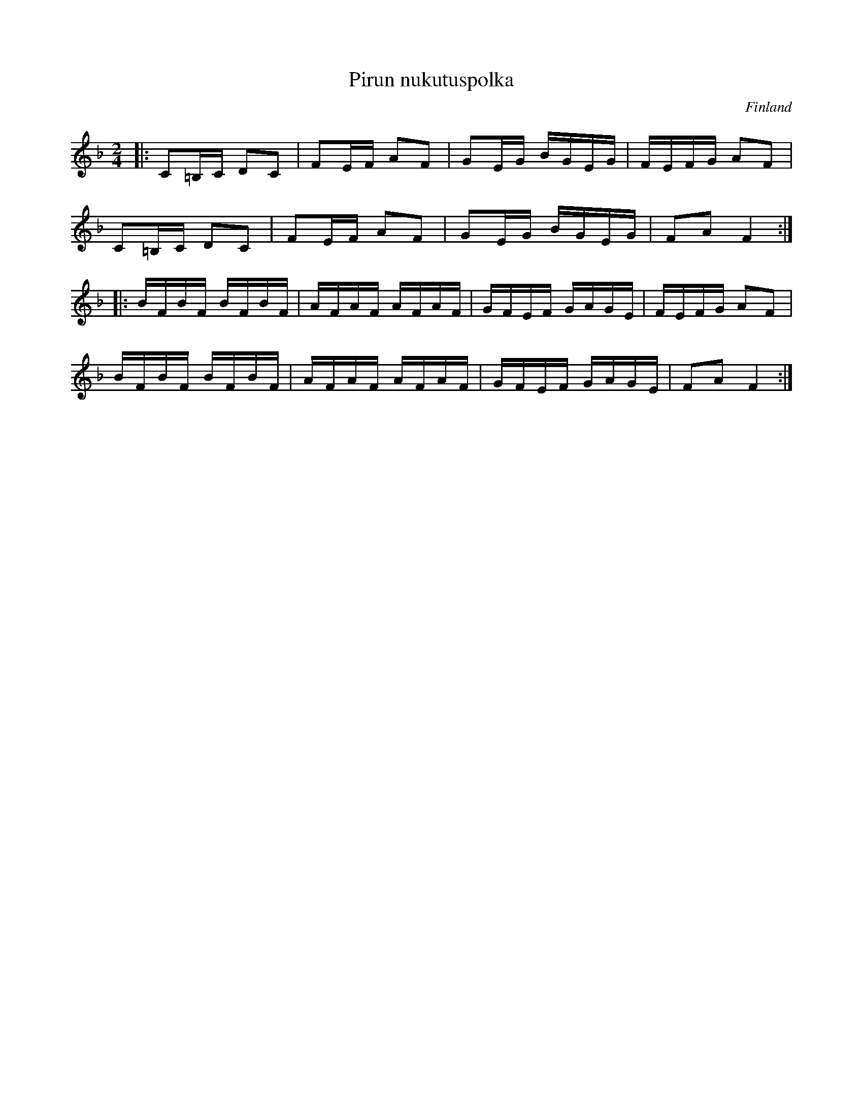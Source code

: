 %%abc-charset utf-8

X:8
T: Pirun nukutuspolka
O: Finland
R: Polka
M: 2/4
L: 1/16
K:F
|:C2=B,C D2C2|F2EF A2F2|G2EG BGEG|FEFG A2F2|
C2=B,C D2C2|F2EF A2F2|G2EG BGEG|F2A2 F4:|
|:BFBF BFBF|AFAF AFAF|GFEF GAGE|FEFG A2F2|
BFBF BFBF|AFAF AFAF|GFEF GAGE|F2A2 F4:|

